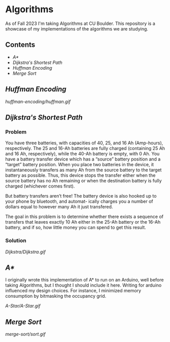 # two choices:
# could do markdown, and then have no table of contents but collapsible headers
# and then extra links to source code

# alternatively
# could use org file
# with table of contents
# and just remove source code blocks since the links are there anyway.
* Algorithms
As of Fall 2023 I'm taking Algorithms at CU Boulder. This repository is a showcase of my implementations of the algorithms we are studying.
** Contents
- [[README.org#A][A*]]
- [[README.org#Dijkstras-Shortest-Path][Dijkstra's Shortest Path]]
- [[README.org#Huffman-Encoding][Huffman Encoding]]
- [[README.org#Merge-Sort][Merge Sort]]   
** [[huffman-encoding/src.scala][Huffman Encoding]]

#+CAPTION: Demo of Huffman Encoding in Scala
[[huffman-encoding/huffman.gif]]

** [[Dijkstra/src.scala][Dijkstra's Shortest Path]]
*** Problem
You have three batteries, with capacities of 40, 25, and 16 Ah (Amp-hours), respectively. The 25 and 16-Ah batteries are fully charged (containing 25 Ah and 16 Ah, respectively), while the 40-Ah battery is empty, with 0 Ah. You have a battery transfer device which has a “source” battery position and a “target” battery position. When you place two batteries in the device, it instantaneously transfers as many Ah from the source battery to the target battery as possible. Thus, this device stops the transfer either when the source battery has no Ah remaining or when the destination battery is fully charged (whichever comes first).

But battery transfers aren’t free! The battery device is also hooked up to your phone by bluetooth, and automat- ically charges you a number of dollars equal to however many Ah it just transfered.

The goal in this problem is to determine whether there exists a sequence of transfers that leaves exactly 10 Ah either in the 25-Ah battery or the 16-Ah battery, and if so, how little money you can spend to get this result.

*** Solution
[[Dijkstra/Dijkstra.gif]]

** [[A-Star/grid.c][A*]]
I originally wrote this implementation of A* to run on an Arduino, well before taking Algorithms, but I thought I should include it here. Writing for arduino influenced my design choices. For instance, I minimized memory consumption by bitmasking the occupancy grid.

[[A-Star/A-Star.gif]]

** [[merge-sort/sort.h][Merge Sort]]
[[merge-sort/sort.gif]]
